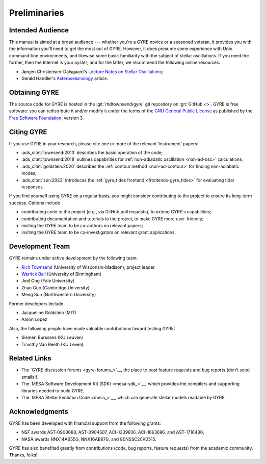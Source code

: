 *************
Preliminaries
*************

Intended Audience
=================

This manual is aimed at a broad audience --- whether you're a GYRE
novice or a seasoned veteran, it provides you with the information
you'll need to get the most out of GYRE. However, it does presume some
experience with Unix command-line environments, and likewise some
basic familiarity with the subject of stellar oscillations. If you
need the former, then the Internet is your oyster; and for the latter,
we recommend the following online resources:

* Jørgen Christensen-Dalsgaard's `Lecture Notes on Stellar Oscillations <https://users-phys.au.dk/jcd/oscilnotes/Lecture_Notes_on_Stellar_Oscillations.pdf>`__;
* Gerald Handler's `Asteroseismology <https://arxiv.org/pdf/1205.6407.pdf>`__ article.

Obtaining GYRE
==============

The source code for GYRE is hosted in the :git:`rhdtownsend/gyre` git
repository on :git:`GitHub <>`. GYRE is free software: you can
redistribute it and/or modify it under the terms of the `GNU General
Public License <http://www.gnu.org/licenses/gpl-3.0.html>`__ as published
by the `Free Software Foundation <https://www.fsf.org/>`__, version 3.

.. _citing-gyre:

Citing GYRE
===========

If you use GYRE in your research, please cite one or more of the
relevant 'instrument' papers:

* :ads_citet:`townsend:2013` describes the basic operation of the code;
* :ads_citet:`townsend:2018` outlines capabilities for :ref:`non-adiabatic oscillation <non-ad-osc>` calculations;
* :ads_citet:`goldstein:2020` describes the :ref:`contour method <non-ad-contour>` for finding
  non-adiabatic modes;
* :ads_citet:`sun:2023` introduces the :ref:`gyre_tides frontend
  <frontends-gyre_tides>` for evaluating tidal responses.

If you find yourself using GYRE on a regular basis, you might consider
contributing to the project to ensure its long-term success. Options include

* contributing code to the project (e.g., via GitHub pull requests), to
  extend GYRE's capabilities;
* contributing documentation and tutorials to the project, to make GYRE more user-friendly;
* inviting the GYRE team to be co-authors on relevant papers;
* inviting the GYRE team to be co-investigators on relevant grant applications.

Development Team
================

GYRE remains under active development by the following team:

* `Rich Townsend <http://www.astro.wisc.edu/~townsend>`__ (University of Wisconsin-Madison); project leader
* `Warrick Ball <https://www.birmingham.ac.uk/staff/profiles/physics/ball-warrick.aspx>`__ (University of Birmingham)
* Joel Ong (Yale University)
* Zhao Guo (Cambridge University)
* Meng Sun (Northwestern University)

Former developers include:

* Jacqueline Goldstein (MIT)
* Aaron Lopez

Also, the following people have made valuable contributions toward testing GYRE:

* Siemen Burssens (KU Leuven)
* Timothy Van Reeth (KU Leven)

Related Links
=============

* The `GYRE discussion forums <gyre-forums_>`__, the place to post
  feature requests and bug reports (don't send emails!).
* The `MESA Software Development Kit (SDK) <mesa-sdk_>`__, which
  provides the compilers and supporting libraries needed to build
  GYRE.
* The `MESA Stellar Evolution Code <mesa_>`__, which can generate
  stellar models readable by GYRE.

Acknowledgments
================

GYRE has been developed with financial support from the following grants:

* NSF awards AST-0908688, AST-0904607, ACI-1339606, ACI-1663696, and AST-1716436;
* NASA awards NNX14AB55G, NNX16AB97G, and 80NSSC20K0515.

GYRE has also benefited greatly from contributions (code, bug
reports, feature requests) from the academic community. Thanks, folks!

